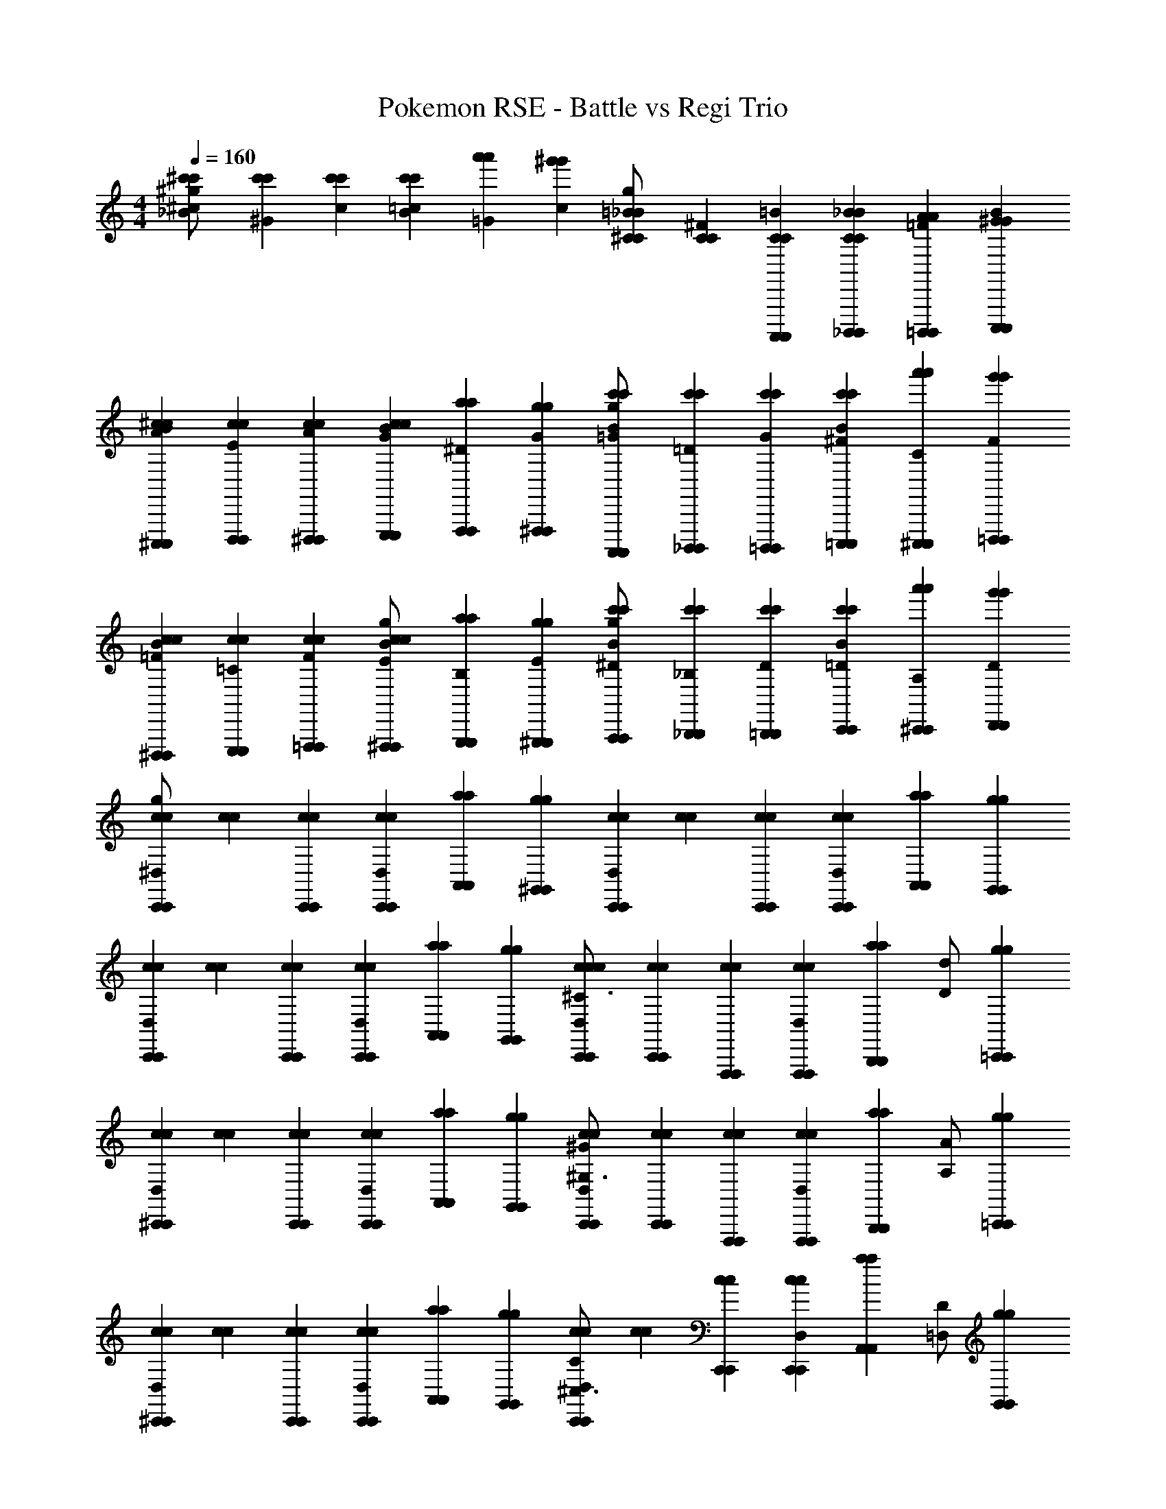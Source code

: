 X: 1
T: Pokemon RSE - Battle vs Regi Trio
Z: ABC Generated by Starbound Composer v0.8.7
L: 1/4
M: 4/4
Q: 1/4=160
K: C
[^c/3^c'/3c'/3_B/3^g/] [^G/3c'/3c'/3] [c/3c'/3c'/3] [=c/3c'/3c'/3B/3] [=G/3a'/3a'/3] [c/3^g'/3g'/3] [=B/3^C/3C/3_B/3g/] [^F/3C/3C/3] [A,,,,/3=B/3C/3C/3A,,,,/3] [_B,,,,/3_B/3C/3C/3B/3B,,,,/3] [=B,,,,/3=F/3A/3A/3B,,,,/3] [C,,,/3B/3^G/3G/3C,,,/3] 
[^C,,,/3A/3^c/3c/3B/3C,,,/3] [D,,,/3E/3c/3c/3D,,,/3] [^D,,,/3A/3c/3c/3D,,,/3] [E,,,/3G/3c/3c/3B/3E,,,/3] [F,,,/3^D/3a/3a/3F,,,/3] [^F,,,/3G/3g/3g/3F,,,/3] [A,,,,/3=G/3c'/3c'/3B/3A,,,,/3g/] [_B,,,,/3=D/3c'/3c'/3B,,,,/3] [=B,,,,/3G/3c'/3c'/3B,,,,/3] [=C,,,/3^F/3c'/3c'/3B/3C,,,/3] [^C,,,/3C/3a'/3a'/3C,,,/3] [=D,,,/3F/3g'/3g'/3D,,,/3] 
[^D,,,/3=F/3c/3c/3B/3D,,,/3] [E,,,/3=C/3c/3c/3E,,,/3] [=F,,,/3F/3c/3c/3F,,,/3] [^F,,,/3E/3c/3c/3B/3F,,,/3g/] [G,,,/3B,/3a/3a/3G,,,/3] [^G,,,/3E/3g/3g/3G,,,/3] [A,,,/3^D/3c'/3c'/3B/3A,,,/3g/] [_B,,,/3_B,/3c'/3c'/3B,,,/3] [=B,,,/3D/3c'/3c'/3B,,,/3] [C,,/3=D/3c'/3c'/3B/3C,,/3] [^C,,/3A,/3a'/3a'/3C,,/3] [D,,/3D/3g'/3g'/3D,,/3] 
[c/3c/3^D,/3g/C,,2/3C,,2/3] [c/3c/3] [C,,/3c/3c/3C,,/3] [C,,/3c/3c/3D,/3C,,/3] [A,,/3a/3a/3A,,/3] [^G,,/3g/3g/3G,,/3] [c/3c/3D,/3C,,2/3C,,2/3] [c/3c/3] [C,,/3c/3c/3C,,/3] [C,,/3c/3c/3D,/3C,,/3] [A,,/3a/3a/3A,,/3] [G,,/3g/3g/3G,,/3] 
[c/3c/3D,/3C,,2/3C,,2/3] [c/3c/3] [C,,/3c/3c/3C,,/3] [C,,/3c/3c/3D,/3C,,/3] [A,,/3a/3a/3A,,/3] [G,,/3g/3g/3G,,/3] [C,,/3c/3c/3D,/3C,,/3c/^C3/] [C,,/3c/3c/3C,,/3] [F,,,/3c/3c/3F,,,/3] [F,,,/3c/3c/3D,/3F,,,/3] [z/6B,,,/3a/3a/3B,,,/3] [z/6D/d/] [=C,,/3g/3g/3C,,/3] 
[c/3c/3D,/3^C,,2/3C,,2/3] [c/3c/3] [C,,/3c/3c/3C,,/3] [C,,/3c/3c/3D,/3C,,/3] [A,,/3a/3a/3A,,/3] [G,,/3g/3g/3G,,/3] [C,,/3c/3c/3D,/3C,,/3^G/^G,3/] [C,,/3c/3c/3C,,/3] [F,,,/3c/3c/3F,,,/3] [F,,,/3c/3c/3D,/3F,,,/3] [z/6B,,,/3a/3a/3B,,,/3] [z/6A,/A/] [=C,,/3g/3g/3C,,/3] 
[c/3c/3D,/3^C,,2/3C,,2/3] [c/3c/3] [C,,/3c/3c/3C,,/3] [C,,/3c/3c/3D,/3C,,/3] [A,,/3a/3a/3A,,/3] [G,,/3g/3g/3G,,/3] [c/3c/3D,/3C/C,,2/3C,,2/3^C,3/] [c/3c/3] [C,,/3c/3c/3C,,/3] [C,,/3c/3c/3D,/3C,,/3] [z/6A,,/3a/3a/3A,,/3] [z/6=D,/D/] [G,,/3g/3g/3G,,/3] 
[c/3c/3^D,/3C,,2/3C,,2/3] [c/3c/3] [C,,/3c/3c/3C,,/3] [C,,/3c/3c/3D,/3C,,/3] [A,,/3a/3a/3A,,/3] [G,,/3g/3g/3G,,/3] [C,,/3c/3c/3D,/3C,,/3] [C,,/3c/3c/3C,,/3] [F,,,/3c/3c/3F,,,/3] [F,,,/3c/3c/3D,/3F,,,/3] [B,,,/3a/3a/3B,,,/3] [=C,,/3g/3g/3C,,/3] 
[d/3d/3D,/3F/f/D,,2/3D,,2/3] [z/6d/3d/3] [z/6C/c/] [D,,/3d/3d/3D,,/3] [D,,/3d/3d/3D,,/3^D/^d/] [_B,,/3_b/3b/3B,,/3] [A,,/3a/3a/3A,,/3] [=d/3d/3D,/3A,/A/D,,2/3D,,2/3] [d/3d/3] [z/12D,,/3d/3d/3D,,/3] [z/4=C/=c/] [D,,/3d/3d/3D,,/3] [z/6B,,/3b/3b/3B,,/3] [z/6D/^d/] [A,,/3a/3a/3A,,/3] 
[=d/3d/3D,/3D,,2/3D,,2/3] [d/3d/3] [D,,/3d/3d/3D,,/3] [D,,/3d/3d/3D,,/3] [B,,/3b/3b/3B,,/3] [A,,/3a/3a/3A,,/3] [D,,/3d/3d/3D,/3D,,/3] [D,,/3d/3d/3D,,/3] [=G,,,/3d/3d/3G,,,/3] [G,,,/3d/3d/3G,,,/3] [C,,/3b/3b/3C,,/3] [^C,,/3a/3a/3C,,/3] 
[d/3d/3D,/3D,,2/3D,,2/3] [d/3d/3] [D,,/3d/3d/3D,,/3] [D,,/3d/3d/3D,,/3C/c/] [z/6B,,/3b/3b/3B,,/3] [z/6B,/B/] [A,,/3a/3a/3A,,/3] [d/3d/3D,/3G,/G/D,,2/3D,,2/3] [d/3d/3] [D,,/3d/3d/3D,,/3] [D,,/3d/3d/3D,,/3E,/E/] [B,,/3b/3b/3B,,/3] [z/12A,,/3a/3a/3A,,/3] [z/4B,/B/] 
[d/3d/3D,/3D,,2/3D,,2/3] [z/6d/3d/3] [z/6E,/E/] [D,,/3d/3d/3D,,/3] [D,,/3d/3d/3D,,/3] [B,,/3b/3b/3B,,/3] [A,,/3a/3a/3A,,/3] [D,,/3d/3d/3D,/3D,,/3] [D,,/3d/3d/3D,,/3] [G,,,/3d/3d/3G,,,/3] [G,,,/3d/3d/3G,,,/3] [=C,,/3b/3b/3C,,/3] [^C,,/3a/3a/3C,,/3] 
[d/3d/3D,/3D,,2/3D,,2/3] [d/3d/3] [D,,/3d/3d/3D,,/3] [D,,/3d/3d/3D,,/3F/f/] [z/6B,,/3b/3b/3B,,/3] [z/6^C/^c/] [A,,/3a/3a/3A,,/3] [d/3d/3D,/3D/^d/D,,2/3D,,2/3] [=d/3d/3] [D,,/3d/3d/3D,,/3] [D,,/3d/3d/3D,,/3A,/A/] [B,,/3b/3b/3B,,/3] [z/12A,,/3a/3a/3A,,/3] [z/4=C/=c/] 
[d/3d/3D,/3D,,2/3D,,2/3] [z/6d/3d/3] [z/6A,/A/] [D,,/3d/3d/3D,,/3] [D,,/3d/3d/3D,,/3] [B,,/3b/3b/3B,,/3] [A,,/3a/3a/3A,,/3] [D,,/3d/3d/3D,/3D,,/3] [C,/3d/3d/3C,/3] [=D,/3d/3d/3D,/3] [^D,,/3d/3d/3D,,/3] [D,/3b/3b/3D,/3] [C,/3a/3a/3C,/3] 
[^c/3c/3^D,/3C,,2/3C,,2/3^C7C7] [c/3c/3] [C,,/3c/3c/3C,,/3] [C,,/3c/3c/3D,/3C,,/3] [A,,/3a/3a/3A,,/3] [G,,/3g/3g/3G,,/3] [c/3c/3D,/3C,,2/3C,,2/3] [c/3c/3] [C,,/3c/3c/3C,,/3] [C,,/3c/3c/3D,/3C,,/3] [A,,/3a/3a/3A,,/3] [G,,/3g/3g/3G,,/3] 
[c/3c/3D,/3C,,2/3C,,2/3] [c/3c/3] [C,,/3c/3c/3C,,/3] [C,,/3c/3c/3D,/3C,,/3] [A,,/3a/3a/3A,,/3] [G,,/3g/3g/3G,,/3] [C,,/3c/3c/3D,/3C,,/3] [C,,/3c/3c/3C,,/3] [F,,,/3c/3c/3F,,,/3] [F,,,/3c/3c/3D,/3F,,,/3A2/3A2/3] [B,,,/3a/3a/3B,,,/3] [=C,,/3G/3G/3g/3g/3C,,/3] 
[c/3c/3D,/3^C,,2/3C,,2/3=B4B4] [c/3c/3] [C,,/3c/3c/3C,,/3] [C,,/3c/3c/3D,/3C,,/3] [A,,/3a/3a/3A,,/3] [G,,/3g/3g/3G,,/3] [c/3c/3D,/3C,,2/3C,,2/3] [c/3c/3] [C,,/3c/3c/3C,,/3] [C,,/3c/3c/3D,/3C,,/3] [A,,/3a/3a/3A,,/3] [G,,/3g/3g/3G,,/3] 
[c/3c/3D,/3C,,2/3C,,2/3A8/3A8/3] [c/3c/3] [C,,/3c/3c/3C,,/3] [C,,/3c/3c/3D,/3C,,/3] [A,,/3a/3a/3A,,/3] [G,,/3g/3g/3G,,/3] [C,,/3c/3c/3D,/3C,,/3] [C,,/3c/3c/3C,,/3] [F,,,/3G/3G/3c/3c/3F,,,/3] [F,,,/3c/3c/3D,/3F,,,/3^F2/3F2/3] [B,,,/3a/3a/3B,,,/3] [=C,,/3A/3A/3g/3g/3C,,/3] 
[c/3c/3D,/3^C,,2/3C,,2/3G4G4] [c/3c/3] [C,,/3c/3c/3C,,/3] [C,,/3c/3c/3D,/3C,,/3] [A,,/3a/3a/3A,,/3] [G,,/3g/3g/3G,,/3] [c/3c/3D,/3C,,2/3C,,2/3] [c/3c/3] [C,,/3c/3c/3C,,/3] [C,,/3c/3c/3D,/3C,,/3] [A,,/3a/3a/3A,,/3] [G,,/3g/3g/3G,,/3] 
[c/3c/3D,/3C,,2/3C,,2/3C4C4] [c/3c/3] [C,,/3c/3c/3C,,/3] [C,,/3c/3c/3D,/3C,,/3] [A,,/3a/3a/3A,,/3] [G,,/3g/3g/3G,,/3] [C,,/3c/3c/3D,/3C,,/3] [C,,/3c/3c/3C,,/3] [F,,,/3c/3c/3F,,,/3] [F,,,/3c/3c/3D,/3F,,,/3] [B,,,/3a/3a/3B,,,/3] [=C,,/3g/3g/3C,,/3] 
[d/3d/3D,/3=D,,2/3D,,2/3=D7D7] [d/3d/3] [D,,/3d/3d/3D,,/3] [D,,/3d/3d/3D,,/3] [B,,/3b/3b/3B,,/3] [A,,/3a/3a/3A,,/3] [d/3d/3D,/3D,,2/3D,,2/3] [d/3d/3] [D,,/3d/3d/3D,,/3] [D,,/3d/3d/3D,,/3] [B,,/3b/3b/3B,,/3] [A,,/3a/3a/3A,,/3] 
[d/3d/3D,/3D,,2/3D,,2/3] [d/3d/3] [D,,/3d/3d/3D,,/3] [D,,/3d/3d/3D,,/3] [B,,/3b/3b/3B,,/3] [A,,/3a/3a/3A,,/3] [D,,/3d/3d/3D,/3D,,/3] [D,,/3d/3d/3D,,/3] [G,,,/3d/3d/3G,,,/3] [G,,,/3d/3d/3G,,,/3_B2/3B2/3] [C,,/3b/3b/3C,,/3] [^C,,/3A/3A/3a/3a/3C,,/3] 
[d/3d/3D,/3D,,2/3D,,2/3=c4c4] [d/3d/3] [D,,/3d/3d/3D,,/3] [D,,/3d/3d/3D,,/3] [B,,/3b/3b/3B,,/3] [A,,/3a/3a/3A,,/3] [d/3d/3D,/3D,,2/3D,,2/3] [d/3d/3] [D,,/3d/3d/3D,,/3] [D,,/3d/3d/3D,,/3] [B,,/3b/3b/3B,,/3] [A,,/3a/3a/3A,,/3] 
[d/3d/3D,/3D,,2/3D,,2/3B8/3B8/3] [d/3d/3] [D,,/3d/3d/3D,,/3] [D,,/3d/3d/3D,,/3] [B,,/3b/3b/3B,,/3] [A,,/3a/3a/3A,,/3] [D,,/3d/3d/3D,/3D,,/3] [D,,/3d/3d/3D,,/3] [G,,,/3A/3A/3d/3d/3G,,,/3] [G,,,/3d/3d/3G,,,/3=G2/3G2/3] [=C,,/3b/3b/3C,,/3] [^C,,/3B/3B/3a/3a/3C,,/3] 
[d/3d/3D,/3D,,2/3D,,2/3A4A4] [d/3d/3] [D,,/3d/3d/3D,,/3] [D,,/3d/3d/3D,,/3] [B,,/3b/3b/3B,,/3] [A,,/3a/3a/3A,,/3] [d/3d/3D,/3D,,2/3D,,2/3] [d/3d/3] [D,,/3d/3d/3D,,/3] [D,,/3d/3d/3D,,/3] [B,,/3b/3b/3B,,/3] [A,,/3a/3a/3A,,/3] 
[d/3d/3D,/3D,,2/3D,,2/3d4d4] [d/3d/3] [D,,/3d/3d/3D,,/3] [D,,/3d/3d/3D,,/3] [B,,/3b/3b/3B,,/3] [A,,/3a/3a/3A,,/3] [D,,/3d/3d/3D,/3D,,/3] [D,,/3d/3d/3D,,/3] [G,,,/3d/3d/3G,,,/3] [G,,,/3d/3d/3G,,,/3] [=C,,/3b/3b/3C,,/3] [^C,,/3a/3a/3C,,/3] 
[d/3d/3D,/3D,,2/3D,,2/3^D4=C4] [d/3d/3] [D,,/3d/3d/3D,,/3] [D,,/3d/3d/3D,,/3] [B,,/3b/3b/3B,,/3] [A,,/3a/3a/3A,,/3] [d/3d/3D,/3D,,2/3D,,2/3] [d/3d/3] [D,,/3d/3d/3D,,/3] [D,,/3d/3d/3D,,/3] [B,,/3b/3b/3B,,/3] [A,,/3a/3a/3A,,/3] 
[d/3d/3D,/3D,,2/3D,,2/3C4=G,4] [d/3d/3] [D,,/3d/3d/3D,,/3] [D,,/3d/3d/3D,,/3] [B,,/3b/3b/3B,,/3] [A,,/3a/3a/3A,,/3] [D,,/3d/3d/3D,/3D,,/3] [D,,/3d/3d/3D,,/3] [G,,,/3d/3d/3G,,,/3] [G,,,/3d/3d/3G,,,/3] [=C,,/3b/3b/3C,,/3] [^C,,/3a/3a/3C,,/3] 
[d/3d/3D,/3D,,2/3=D2/3A,2/3D,,2/3] [d/3d/3] [D,,/3d/3d/3D,,/3] [D,,/3d/3d/3D,,/3] [B,,/3b/3b/3B,,/3] [A,,/3a/3a/3A,,/3] [d/3d/3D,/3D,,2/3D,,2/3] [d/3d/3] [D,,/3d/3d/3D,,/3] [D,,/3d/3d/3D,,/3] [B,,/3b/3b/3B,,/3] [A,,/3a/3a/3A,,/3] 
[d/3d/3D,/3D,,2/3D,,2/3] [d/3d/3] [D,,/3d/3d/3D,,/3] [D,,/3d/3d/3D,,/3] [B,,/3b/3b/3B,,/3] [A,,/3a/3a/3A,,/3] [D,,/3d/3d/3D,/3D,,/3] [D,,/3d/3d/3D,,/3] [G,,,/3d/3d/3G,,,/3] [G,,,/3d/3d/3G,,,/3] [=C,,/3b/3b/3C,,/3] [^C,,/3a/3a/3C,,/3] 
[d/3d/3D,/3D,,2/3D,,2/3^D4C4] [d/3d/3] [D,,/3d/3d/3D,,/3] [D,,/3d/3d/3D,,/3] [B,,/3b/3b/3B,,/3] [A,,/3a/3a/3A,,/3] [d/3d/3D,/3D,,2/3D,,2/3] [d/3d/3] [D,,/3d/3d/3D,,/3] [D,,/3d/3d/3D,,/3] [B,,/3b/3b/3B,,/3] [A,,/3a/3A,,/3B,13/3] 
[d/3D,/3D,,2/3D,,2/3G4D4] d/3 [D,,/3d/3D,,/3] [D,,/3d/3D,,/3] [B,,/3b/3B,,/3] [A,,/3a/3A,,/3] [D,,/3d/3D,/3D,,/3] [D,,/3d/3D,,/3] [G,,,/3d/3G,,,/3] [G,,,/3d/3G,,,/3] [=C,,/3b/3C,,/3] [^C,,/3a/3C,,/3] 
[=D/3a/3D,/3D,,2/3F2/3D2/3D,,2/3] [G/3d'/3] [D,,/3^C/3g/3D,,/3] [D,,/3F/3c'/3D,,/3] [B,,/3=C/3=g/3B,,/3] [A,,/3=F/3=c'/3A,,/3] [=B,/3^f/3D,/3D,,2/3D,,2/3] [E/3=b/3] [D,,/3_B,/3=f/3D,,/3] [D,,/3^D/3_b/3D,,/3] [B,,/3A,/3e/3B,,/3] [A,,/3=D/3a/3A,,/3] 
[^G,/3^d/3D,/3D,,2/3D,,2/3] [^C/3^g/3] [D,,/3=G,/3=d/3D,,/3] [D,,/3=C/3=g/3D,,/3] [B,,/3^F,/3^c/3B,,/3] [A,,/3=B,/3^f/3A,,/3] [D,,/3=F,/3=c/3D,/3D,,/3] [D,,/3_B,/3=f/3D,,/3] [G,,,/3E,/3=B/3G,,,/3] [G,,,/3A,/3e/3G,,,/3] [=C,,/3D,/3_B/3C,,/3] [^C,,/3^G,/3^d/3C,,/3] 
[^c/3c/3D,/3C,,2/3C,,2/3^C7C7] [c/3c/3] [C,,/3c/3c/3C,,/3] [C,,/3c/3c/3D,/3C,,/3] [A,,/3a/3a/3A,,/3] [G,,/3^g/3g/3G,,/3] [c/3c/3D,/3C,,2/3C,,2/3] [c/3c/3] [C,,/3c/3c/3C,,/3] [C,,/3c/3c/3D,/3C,,/3] [A,,/3a/3a/3A,,/3] [G,,/3g/3g/3G,,/3] 
[c/3c/3D,/3C,,2/3C,,2/3] [c/3c/3] [C,,/3c/3c/3C,,/3] [C,,/3c/3c/3D,/3C,,/3] [A,,/3a/3a/3A,,/3] [G,,/3g/3g/3G,,/3] [C,,/3c/3c/3D,/3C,,/3] [C,,/3c/3c/3C,,/3] [F,,,/3c/3c/3F,,,/3] [F,,,/3c/3c/3D,/3F,,,/3A2/3A2/3] [B,,,/3a/3a/3B,,,/3] [=C,,/3^G/3G/3g/3g/3C,,/3] 
[c/3c/3D,/3^C,,2/3C,,2/3=B4B4] [c/3c/3] [C,,/3c/3c/3C,,/3] [C,,/3c/3c/3D,/3C,,/3] [A,,/3a/3a/3A,,/3] [G,,/3g/3g/3G,,/3] [c/3c/3D,/3C,,2/3C,,2/3] [c/3c/3] [C,,/3c/3c/3C,,/3] [C,,/3c/3c/3D,/3C,,/3] [A,,/3a/3a/3A,,/3] [G,,/3g/3g/3G,,/3] 
[c/3c/3D,/3C,,2/3C,,2/3A8/3A8/3] [c/3c/3] [C,,/3c/3c/3C,,/3] [C,,/3c/3c/3D,/3C,,/3] [A,,/3a/3a/3A,,/3] [G,,/3g/3g/3G,,/3] [C,,/3c/3c/3D,/3C,,/3] [C,,/3c/3c/3C,,/3] [F,,,/3G/3G/3c/3c/3F,,,/3] [F,,,/3c/3c/3D,/3F,,,/3^F2/3F2/3] [B,,,/3a/3a/3B,,,/3] [=C,,/3A/3A/3g/3g/3C,,/3] 
[c/3c/3D,/3^C,,2/3C,,2/3G4G4] [c/3c/3] [C,,/3c/3c/3C,,/3] [C,,/3c/3c/3D,/3C,,/3] [A,,/3a/3a/3A,,/3] [G,,/3g/3g/3G,,/3] [c/3c/3D,/3C,,2/3C,,2/3] [c/3c/3] [C,,/3c/3c/3C,,/3] [C,,/3c/3c/3D,/3C,,/3] [A,,/3a/3a/3A,,/3] [G,,/3g/3g/3G,,/3] 
[c/3c/3D,/3C,,2/3C,,2/3C4C4] [c/3c/3] [C,,/3c/3c/3C,,/3] [C,,/3c/3c/3D,/3C,,/3] [A,,/3a/3a/3A,,/3] [G,,/3g/3g/3G,,/3] [C,,/3c/3c/3D,/3C,,/3] [C,,/3c/3c/3C,,/3] [F,,,/3c/3c/3F,,,/3] [F,,,/3c/3c/3D,/3F,,,/3] [B,,,/3a/3a/3B,,,/3] [=C,,/3g/3g/3C,,/3] 
[=d/3d/3D,/3D,,2/3D,,2/3D7D7] [d/3d/3] [D,,/3d/3d/3D,,/3] [D,,/3d/3d/3D,,/3] [B,,/3b/3b/3B,,/3] [A,,/3a/3a/3A,,/3] [d/3d/3D,/3D,,2/3D,,2/3] [d/3d/3] [D,,/3d/3d/3D,,/3] [D,,/3d/3d/3D,,/3] [B,,/3b/3b/3B,,/3] [A,,/3a/3a/3A,,/3] 
[d/3d/3D,/3D,,2/3D,,2/3] [d/3d/3] [D,,/3d/3d/3D,,/3] [D,,/3d/3d/3D,,/3] [B,,/3b/3b/3B,,/3] [A,,/3a/3a/3A,,/3] [D,,/3d/3d/3D,/3D,,/3] [D,,/3d/3d/3D,,/3] [G,,,/3d/3d/3G,,,/3] [G,,,/3d/3d/3G,,,/3_B2/3B2/3] [C,,/3b/3b/3C,,/3] [^C,,/3A/3A/3a/3a/3C,,/3] 
[d/3d/3D,/3D,,2/3D,,2/3=c4c4] [d/3d/3] [D,,/3d/3d/3D,,/3] [D,,/3d/3d/3D,,/3] [B,,/3b/3b/3B,,/3] [A,,/3a/3a/3A,,/3] [d/3d/3D,/3D,,2/3D,,2/3] [d/3d/3] [D,,/3d/3d/3D,,/3] [D,,/3d/3d/3D,,/3] [B,,/3b/3b/3B,,/3] [A,,/3a/3a/3A,,/3] 
[d/3d/3D,/3D,,2/3D,,2/3B8/3B8/3] [d/3d/3] [D,,/3d/3d/3D,,/3] [D,,/3d/3d/3D,,/3] [B,,/3b/3b/3B,,/3] [A,,/3a/3a/3A,,/3] [D,,/3d/3d/3D,/3D,,/3] [D,,/3d/3d/3D,,/3] [G,,,/3A/3A/3d/3d/3G,,,/3] [G,,,/3d/3d/3G,,,/3=G2/3G2/3] [=C,,/3b/3b/3C,,/3] [^C,,/3B/3B/3a/3a/3C,,/3] 
[d/3d/3D,/3D,,2/3D,,2/3A4A4] [d/3d/3] [D,,/3d/3d/3D,,/3] [D,,/3d/3d/3D,,/3] [B,,/3b/3b/3B,,/3] [A,,/3a/3a/3A,,/3] [d/3d/3D,/3D,,2/3D,,2/3] [d/3d/3] [D,,/3d/3d/3D,,/3] [D,,/3d/3d/3D,,/3] [B,,/3b/3b/3B,,/3] [A,,/3a/3a/3A,,/3] 
[d/3d/3D,/3D,,2/3D,,2/3d4d4] [d/3d/3] [D,,/3d/3d/3D,,/3] [D,,/3d/3d/3D,,/3] [B,,/3b/3b/3B,,/3] [A,,/3a/3a/3A,,/3] [D,,/3d/3d/3D,/3D,,/3] [D,,/3d/3d/3D,,/3] [G,,,/3d/3d/3G,,,/3] [G,,,/3d/3d/3G,,,/3] [=C,,/3b/3b/3C,,/3] [^C,,/3a/3a/3C,,/3] 
[d/3d/3D,/3D,,2/3D,,2/3^D4=C4] [d/3d/3] [D,,/3d/3d/3D,,/3] [D,,/3d/3d/3D,,/3] [B,,/3b/3b/3B,,/3] [A,,/3a/3a/3A,,/3] [d/3d/3D,/3D,,2/3D,,2/3] [d/3d/3] [D,,/3d/3d/3D,,/3] [D,,/3d/3d/3D,,/3] [B,,/3b/3b/3B,,/3] [A,,/3a/3a/3A,,/3] 
[d/3d/3D,/3D,,2/3D,,2/3C4=G,4] [d/3d/3] [D,,/3d/3d/3D,,/3] [D,,/3d/3d/3D,,/3] [B,,/3b/3b/3B,,/3] [A,,/3a/3a/3A,,/3] [D,,/3d/3d/3D,/3D,,/3] [D,,/3d/3d/3D,,/3] [G,,,/3d/3d/3G,,,/3] [G,,,/3d/3d/3G,,,/3] [=C,,/3b/3b/3C,,/3] [^C,,/3a/3a/3C,,/3] 
[d/3d/3D,/3D,,2/3=D2/3A,2/3D,,2/3] [d/3d/3] [D,,/3d/3d/3D,,/3] [D,,/3d/3d/3D,,/3] [B,,/3b/3b/3B,,/3] [A,,/3a/3a/3A,,/3] [d/3d/3D,/3D,,2/3D,,2/3] [d/3d/3] [D,,/3d/3d/3D,,/3] [D,,/3d/3d/3D,,/3] [B,,/3b/3b/3B,,/3] [A,,/3a/3a/3A,,/3] 
[d/3d/3D,/3D,,2/3D,,2/3] [d/3d/3] [D,,/3d/3d/3D,,/3] [D,,/3d/3d/3D,,/3] [B,,/3b/3b/3B,,/3] [A,,/3a/3a/3A,,/3] [D,,/3d/3d/3D,/3D,,/3] [D,,/3d/3d/3D,,/3] [G,,,/3d/3d/3G,,,/3] [G,,,/3d/3d/3G,,,/3] [=C,,/3b/3b/3C,,/3] [^C,,/3a/3a/3C,,/3] 
[d/3d/3D,/3D,,2/3D,,2/3^D4C4] [d/3d/3] [D,,/3d/3d/3D,,/3] [D,,/3d/3d/3D,,/3] [B,,/3b/3b/3B,,/3] [A,,/3a/3a/3A,,/3] [d/3d/3D,/3D,,2/3D,,2/3] [d/3d/3] [D,,/3d/3d/3D,,/3] [D,,/3d/3d/3D,,/3] [B,,/3b/3b/3B,,/3] [A,,/3a/3A,,/3B,13/3] 
[d/3D,/3D,,2/3D,,2/3G4D4] d/3 [D,,/3d/3D,,/3] [D,,/3d/3D,,/3] [B,,/3b/3B,,/3] [A,,/3a/3A,,/3] [D,,/3d/3D,/3D,,/3] [D,,/3d/3D,,/3] [G,,,/3d/3G,,,/3] [G,,,/3d/3G,,,/3] [=C,,/3b/3C,,/3] [^C,,/3a/3C,,/3] 
[=D/3a/3D,/3D,,2/3F2/3D2/3D,,2/3] [G/3d'/3] [D,,/3^C/3g/3D,,/3] [D,,/3F/3^c'/3D,,/3] [B,,/3=C/3=g/3B,,/3] [A,,/3=F/3=c'/3A,,/3] [=B,/3^f/3D,/3D,,2/3D,,2/3] [E/3=b/3] [D,,/3_B,/3=f/3D,,/3] [D,,/3^D/3_b/3D,,/3] [B,,/3A,/3e/3B,,/3] [A,,/3=D/3a/3A,,/3] 
[^G,/3^d/3D,/3D,,2/3D,,2/3] [^C/3^g/3] [D,,/3=G,/3=d/3D,,/3] [D,,/3=C/3=g/3D,,/3] [B,,/3^F,/3^c/3B,,/3] [A,,/3=B,/3^f/3A,,/3] [D,,/3=F,/3=c/3D,/3D,,/3] [D,,/3_B,/3=f/3D,,/3] [G,,,/3E,/3=B/3G,,,/3] [G,,,/3A,/3e/3G,,,/3] [=C,,/3D,/3_B/3C,,/3] [^C,,/3^G,/3^d/3C,,/3] 

